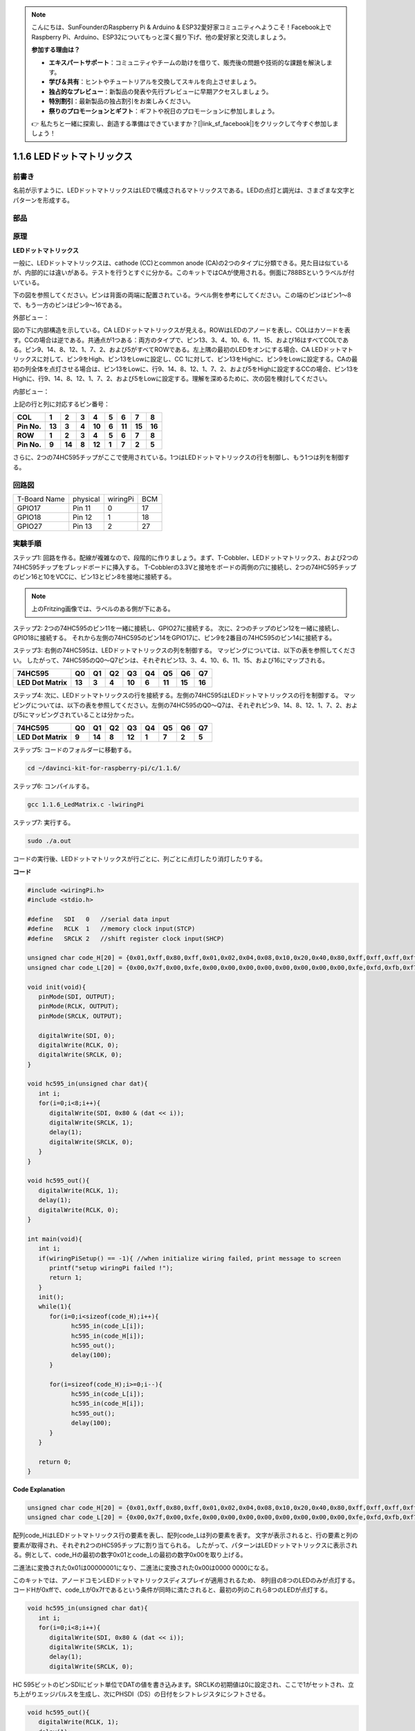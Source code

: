 .. note::

    こんにちは、SunFounderのRaspberry Pi & Arduino & ESP32愛好家コミュニティへようこそ！Facebook上でRaspberry Pi、Arduino、ESP32についてもっと深く掘り下げ、他の愛好家と交流しましょう。

    **参加する理由は？**

    - **エキスパートサポート**：コミュニティやチームの助けを借りて、販売後の問題や技術的な課題を解決します。
    - **学び＆共有**：ヒントやチュートリアルを交換してスキルを向上させましょう。
    - **独占的なプレビュー**：新製品の発表や先行プレビューに早期アクセスしましょう。
    - **特別割引**：最新製品の独占割引をお楽しみください。
    - **祭りのプロモーションとギフト**：ギフトや祝日のプロモーションに参加しましょう。

    👉 私たちと一緒に探索し、創造する準備はできていますか？[|link_sf_facebook|]をクリックして今すぐ参加しましょう！

.. _py_led_matrix:

1.1.6 LEDドットマトリックス
===========================


前書き
--------------------

名前が示すように、LEDドットマトリックスはLEDで構成されるマトリックスである。LEDの点灯と調光は、さまざまな文字とパターンを形成する。

部品
------------------

.. image:: ../img/list_dot.png

原理
----------------

**LEDドットマトリックス**

一般に、LEDドットマトリックスは、cathode (CC)とcommon anode (CA)の2つのタイプに分類できる。見た目は似ているが、内部的には違いがある。テストを行うとすぐに分かる。このキットではCAが使用される。側面に788BSというラベルが付いている。

下の図を参照してください。ピンは背面の両端に配置されている。ラベル側を参考にしてください。この端のピンはピン1〜8で、もう一方のピンはピン9〜16である。

外部ビュー：

.. image:: ../img/image84.png


図の下に内部構造を示している。CA LEDドットマトリックスが見える。ROWはLEDのアノードを表し、COLはカソードを表す。CCの場合は逆である。共通点が1つある：両方のタイプで、ピン13、3、4、10、6、11、15、および16はすべてCOLである。ピン9、14、8、12、1、7、2、および5がすべてROWである。左上隅の最初のLEDをオンにする場合、CA LEDドットマトリックスに対して、ピン9をHigh、ピン13をLowに設定し、CC 1に対して、ピン13をHighに、ピン9をLowに設定する。CAの最初の列全体を点灯させる場合は、ピン13をLowに、行9、14、8、12、1、7、2、および5をHighに設定するCCの場合、ピン13をHighに、行9、14、8、12、1、7、2、および5をLowに設定する。理解を深めるために、次の図を検討してください。

内部ビュー：

.. image:: ../img/image85.png
   :width: 400
   :align: center

上記の行と列に対応するピン番号：

=========== ====== ====== ===== ====== ===== ====== ====== ======
**COL**     **1**  **2**  **3** **4**  **5** **6**  **7**  **8**
**Pin No.** **13** **3**  **4** **10** **6** **11** **15** **16**
**ROW**     **1**  **2**  **3** **4**  **5** **6**  **7**  **8**
**Pin No.** **9**  **14** **8** **12** **1** **7**  **2**  **5**
=========== ====== ====== ===== ====== ===== ====== ====== ======

さらに、2つの74HC595チップがここで使用されている。1つはLEDドットマトリックスの行を制御し、もう1つは列を制御する。

回路図
-----------------------

============ ======== ======== ===
T-Board Name physical wiringPi BCM
GPIO17       Pin 11   0        17
GPIO18       Pin 12   1        18
GPIO27       Pin 13   2        27
============ ======== ======== ===

.. image:: ../img/schematic_dot.png
   :width: 800

実験手順
----------------------------

ステップ1: 回路を作る。配線が複雑なので、段階的に作りましょう。まず、T-Cobbler、LEDドットマトリックス、および2つの74HC595チップをブレッドボードに挿入する。
T-Cobblerの3.3Vと接地をボードの両側の穴に接続し、2つの74HC595チップのピン16と10をVCCに、ピン13とピン8を接地に接続する。

.. note::
   上のFritzing画像では、ラベルのある側が下にある。

.. image:: ../img/image87.png
   :width: 800

ステップ2: 2つの74HC595のピン11を一緒に接続し、GPIO27に接続する。
次に、2つのチップのピン12を一緒に接続し、GPIO18に接続する。
それから左側の74HC595のピン14をGPIO17に、ピン9を2番目の74HC595のピン14に接続する。

.. image:: ../img/image88.png
   :width: 800

ステップ3: 右側の74HC595は、LEDドットマトリックスの列を制御する。
マッピングについては、以下の表を参照してください。
したがって、74HC595のQ0〜Q7ピンは、それぞれピン13、3、4、10、6、11、15、および16にマップされる。

+--------------------+--------+--------+--------+--------+--------+--------+--------+--------+
| **74HC595**        | **Q0** | **Q1** | **Q2** | **Q3** | **Q4** | **Q5** | **Q6** | **Q7** |
+--------------------+--------+--------+--------+--------+--------+--------+--------+--------+
| **LED Dot Matrix** | **13** | **3**  | **4**  | **10** | **6**  | **11** | **15** | **16** |
+--------------------+--------+--------+--------+--------+--------+--------+--------+--------+

.. image:: ../img/image89.png
   :width: 800

ステップ4: 次に、LEDドットマトリックスの行を接続する。左側の74HC595はLEDドットマトリックスの行を制御する。
マッピングについては、以下の表を参照してください。左側の74HC595のQ0〜Q7は、それぞれピン9、14、8、12、1、7、2、および5にマッピングされていることは分かった。

+--------------------+--------+--------+--------+--------+--------+--------+--------+--------+
| **74HC595**        | **Q0** | **Q1** | **Q2** | **Q3** | **Q4** | **Q5** | **Q6** | **Q7** |
+--------------------+--------+--------+--------+--------+--------+--------+--------+--------+
| **LED Dot Matrix** | **9**  | **14** | **8**  | **12** | **1**  | **7**  | **2**  | **5**  |
+--------------------+--------+--------+--------+--------+--------+--------+--------+--------+

.. image:: ../img/image90.png
   :width: 800
   

ステップ5: コードのフォルダーに移動する。

.. raw:: html

   <run></run>

.. code-block::

   cd ~/davinci-kit-for-raspberry-pi/c/1.1.6/

ステップ6: コンパイルする。

.. raw:: html

   <run></run>

.. code-block::

   gcc 1.1.6_LedMatrix.c -lwiringPi

ステップ7: 実行する。

.. raw:: html

   <run></run>

.. code-block::

   sudo ./a.out

コードの実行後、LEDドットマトリックスが行ごとに、列ごとに点灯したり消灯したりする。

**コード**

.. code-block:: c

   #include <wiringPi.h>
   #include <stdio.h>

   #define   SDI   0   //serial data input
   #define   RCLK  1   //memory clock input(STCP)
   #define   SRCLK 2   //shift register clock input(SHCP)

   unsigned char code_H[20] = {0x01,0xff,0x80,0xff,0x01,0x02,0x04,0x08,0x10,0x20,0x40,0x80,0xff,0xff,0xff,0xff,0xff,0xff,0xff,0xff};
   unsigned char code_L[20] = {0x00,0x7f,0x00,0xfe,0x00,0x00,0x00,0x00,0x00,0x00,0x00,0x00,0xfe,0xfd,0xfb,0xf7,0xef,0xdf,0xbf,0x7f};

   void init(void){
      pinMode(SDI, OUTPUT); 
      pinMode(RCLK, OUTPUT);
      pinMode(SRCLK, OUTPUT);

      digitalWrite(SDI, 0);
      digitalWrite(RCLK, 0);
      digitalWrite(SRCLK, 0);
   }

   void hc595_in(unsigned char dat){
      int i;
      for(i=0;i<8;i++){
         digitalWrite(SDI, 0x80 & (dat << i));
         digitalWrite(SRCLK, 1);
         delay(1);
         digitalWrite(SRCLK, 0);
      }
   }

   void hc595_out(){
      digitalWrite(RCLK, 1);
      delay(1);
      digitalWrite(RCLK, 0);
   }

   int main(void){
      int i;
      if(wiringPiSetup() == -1){ //when initialize wiring failed, print message to screen
         printf("setup wiringPi failed !");
         return 1;
      }
      init();
      while(1){
         for(i=0;i<sizeof(code_H);i++){
               hc595_in(code_L[i]);
               hc595_in(code_H[i]);
               hc595_out();
               delay(100);
         }

         for(i=sizeof(code_H);i>=0;i--){
               hc595_in(code_L[i]);
               hc595_in(code_H[i]);
               hc595_out();
               delay(100);
         }
      }

      return 0;
   }

**Code Explanation**

.. code-block:: c

   unsigned char code_H[20] = {0x01,0xff,0x80,0xff,0x01,0x02,0x04,0x08,0x10,0x20,0x40,0x80,0xff,0xff,0xff,0xff,0xff,0xff,0xff,0xff};
   unsigned char code_L[20] = {0x00,0x7f,0x00,0xfe,0x00,0x00,0x00,0x00,0x00,0x00,0x00,0x00,0xfe,0xfd,0xfb,0xf7,0xef,0xdf,0xbf,0x7f};

配列code_HはLEDドットマトリックス行の要素を表し、配列code_Lは列の要素を表す。
文字が表示されると、行の要素と列の要素が取得され、それぞれ2つのHC595チップに割り当てられる。
したがって、パターンはLEDドットマトリックスに表示される。例として、code_Hの最初の数字0x01とcode_Lの最初の数字0x00を取り上げる。

二進法に変換された0x01は00000001になり、二進法に変換された0x00は0000 0000になる。

このキットでは、アノードコモンLEDドットマトリックスディスプレイが適用されるため、
8列目の8つのLEDのみが点灯する。コードHが0xffで、code_Lが0x7fであるという条件が同時に満たされると、最初の列のこれら8つのLEDが点灯する。

.. image:: ../img/anode_table.png

.. code-block:: c

   void hc595_in(unsigned char dat){
      int i;
      for(i=0;i<8;i++){
         digitalWrite(SDI, 0x80 & (dat << i));
         digitalWrite(SRCLK, 1);
         delay(1);
         digitalWrite(SRCLK, 0);

HC 595ビットのピンSDIにビット単位でDATの値を書き込みます。SRCLKの初期値は0に設定され、ここで1がセットされ、立ち上がりエッジパルスを生成し、次にPHSDI（DS）の日付をシフトレジスタにシフトさせる。

.. code-block:: c

   void hc595_out(){
      digitalWrite(RCLK, 1);
      delay(1);
      digitalWrite(RCLK, 0);

RCLKの初期値は元々に0に設定されていたが、ここでは1に設定されている。これは、立ち上がりエッジパルスを生成し、データーをシフトレジスタからストレージレジスターにシフトする。

.. code-block:: c

   while(1){
      for(i=0;i<sizeof(code_H);i++){
         hc595_in(code_L[i]);
         hc595_in(code_H[i]);
         hc595_out();
         delay(100);
      }
   }

このループでは、2つの配列code_Lおよびcode_Hのこれらの20個の要素が2つの74HC595チップに1つずつアップロードされる。次に、関数hc595_out()を呼び出して、データをシフトレジスタからストレージレジスタにシフトする。
